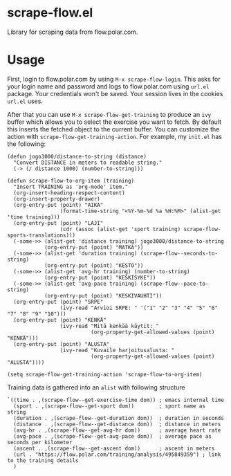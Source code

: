 * scrape-flow.el
Library for scraping data from flow.polar.com.

* Usage

First, login to flow.polar.com by using =M-x scrape-flow-login=. This
asks for your login name and password and logs to flow.polar.com using
=url.el= package. Your credentials won't be saved. Your session lives
in the cookies =url.el= uses.

After that you can use =M-x scrape-flow-get-training= to produce an
=ivy= buffer which allows you to select the exercise you want to
fetch. By default this inserts the fetched object to the current
buffer. You can customize the action with
=scrape-flow-get-training-action=. For example, my =init.el= has the following:

#+BEGIN_SRC elisp
(defun jogo3000/distance-to-string (distance)
  "Convert DISTANCE in meters to readable string."
  (-> (/ distance 1000) (number-to-string)))

(defun scrape-flow-to-org-item (training)
  "Insert TRAINING as 'org-mode' item."
  (org-insert-heading-respect-content)
  (org-insert-property-drawer)
  (org-entry-put (point) "AIKA"
                 (format-time-string "<%Y-%m-%d %a %H:%M>" (alist-get 'time training)))
  (org-entry-put (point) "LAJI"
                 (cdr (assoc (alist-get 'sport training) scrape-flow-sports-translations)))
  (-some->> (alist-get 'distance training) jogo3000/distance-to-string
            (org-entry-put (point) "MATKA"))
  (-some->> (alist-get 'duration training) (scrape-flow--seconds-to-string)
            (org-entry-put (point) "KESTO"))
  (-some->> (alist-get 'avg-hr training) (number-to-string)
            (org-entry-put (point) "KESKISYKE"))
  (-some->> (alist-get 'avg-pace training) (scrape-flow--pace-to-string)
            (org-entry-put (point) "KESKIVAUHTI"))
  (org-entry-put (point) "SRPE"
                 (ivy-read "Arvioi SRPE: " '("1" "2" "3" "4" "5" "6" "7" "8" "9" "10")))
  (org-entry-put (point) "KENKÄ"
                 (ivy-read "Mitä kenkää käytit: "
                           (org-property-get-allowed-values (point) "KENKÄ")))
  (org-entry-put (point) "ALUSTA"
                 (ivy-read "Kuvaile harjoitusalusta: "
                           (org-property-get-allowed-values (point) "ALUSTA"))))

(setq scrape-flow-get-training-action 'scrape-flow-to-org-item)
#+END_SRC

Training data is gathered into an =alist= with following structure

#+BEGIN_SRC elisp
  `((time . ,(scrape-flow--get-exercise-time dom)) ; emacs internal time
    (sport . ,(scrape-flow--get-sport dom))        ; sport name as string
    (duration . ,(scrape-flow--get-duration dom))  ; duration in seconds
    (distance . ,(scrape-flow--get-distance dom))  ; distance in meters
    (avg-hr . ,(scrape-flow--get-avg-hr dom))      ; average heart rate
    (avg-pace . ,(scrape-flow--get-avg-pace dom))  ; average pace as seconds per kilometer
    (ascent . ,(scrape-flow--get-ascent dom))      ; ascent in meters
    (url . "https://flow.polar.com/training/analysis/495849359") ; link to the training details
    )
#+END_SRC
